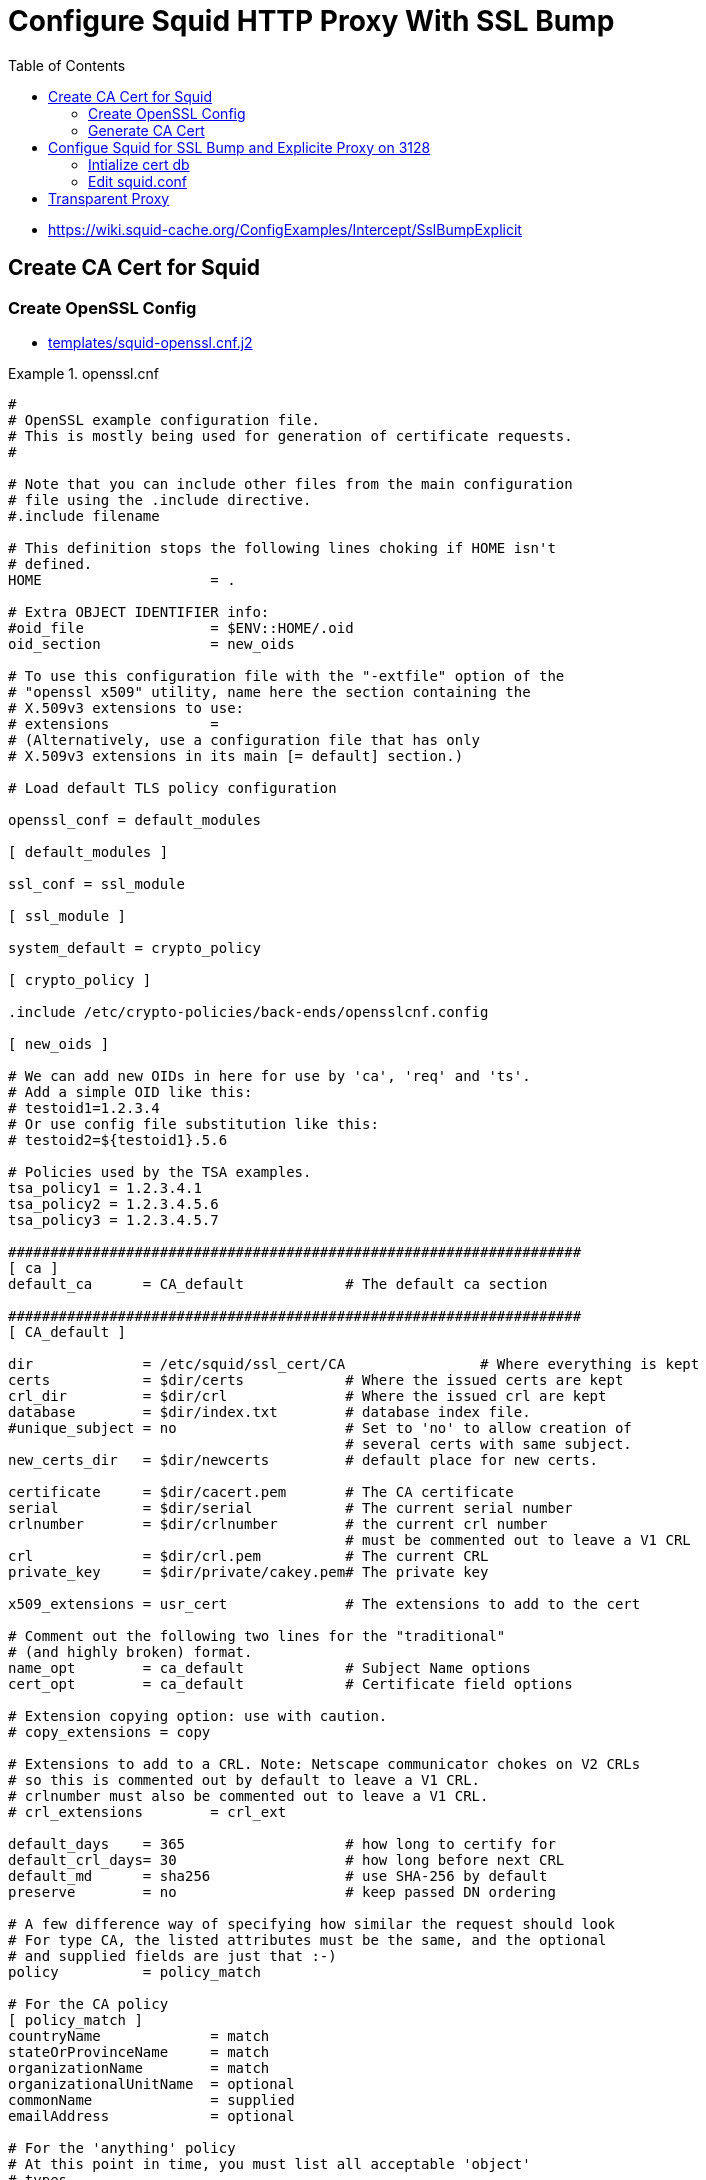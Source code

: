 :toc:
:toc: []

= Configure Squid HTTP Proxy With SSL Bump

* https://wiki.squid-cache.org/ConfigExamples/Intercept/SslBumpExplicit

== Create CA Cert for Squid

=== Create OpenSSL Config

* link:templates/squid-openssl.cnf.j2[]

.openssl.cnf
====
[source,ini]
----
#
# OpenSSL example configuration file.
# This is mostly being used for generation of certificate requests.
#

# Note that you can include other files from the main configuration
# file using the .include directive.
#.include filename

# This definition stops the following lines choking if HOME isn't
# defined.
HOME			= .

# Extra OBJECT IDENTIFIER info:
#oid_file		= $ENV::HOME/.oid
oid_section		= new_oids

# To use this configuration file with the "-extfile" option of the
# "openssl x509" utility, name here the section containing the
# X.509v3 extensions to use:
# extensions		=
# (Alternatively, use a configuration file that has only
# X.509v3 extensions in its main [= default] section.)

# Load default TLS policy configuration

openssl_conf = default_modules

[ default_modules ]

ssl_conf = ssl_module

[ ssl_module ]

system_default = crypto_policy

[ crypto_policy ]

.include /etc/crypto-policies/back-ends/opensslcnf.config

[ new_oids ]

# We can add new OIDs in here for use by 'ca', 'req' and 'ts'.
# Add a simple OID like this:
# testoid1=1.2.3.4
# Or use config file substitution like this:
# testoid2=${testoid1}.5.6

# Policies used by the TSA examples.
tsa_policy1 = 1.2.3.4.1
tsa_policy2 = 1.2.3.4.5.6
tsa_policy3 = 1.2.3.4.5.7

####################################################################
[ ca ]
default_ca	= CA_default		# The default ca section

####################################################################
[ CA_default ]

dir		= /etc/squid/ssl_cert/CA		# Where everything is kept
certs		= $dir/certs		# Where the issued certs are kept
crl_dir		= $dir/crl		# Where the issued crl are kept
database	= $dir/index.txt	# database index file.
#unique_subject	= no			# Set to 'no' to allow creation of
					# several certs with same subject.
new_certs_dir	= $dir/newcerts		# default place for new certs.

certificate	= $dir/cacert.pem 	# The CA certificate
serial		= $dir/serial 		# The current serial number
crlnumber	= $dir/crlnumber	# the current crl number
					# must be commented out to leave a V1 CRL
crl		= $dir/crl.pem 		# The current CRL
private_key	= $dir/private/cakey.pem# The private key

x509_extensions	= usr_cert		# The extensions to add to the cert

# Comment out the following two lines for the "traditional"
# (and highly broken) format.
name_opt 	= ca_default		# Subject Name options
cert_opt 	= ca_default		# Certificate field options

# Extension copying option: use with caution.
# copy_extensions = copy

# Extensions to add to a CRL. Note: Netscape communicator chokes on V2 CRLs
# so this is commented out by default to leave a V1 CRL.
# crlnumber must also be commented out to leave a V1 CRL.
# crl_extensions	= crl_ext

default_days	= 365			# how long to certify for
default_crl_days= 30			# how long before next CRL
default_md	= sha256		# use SHA-256 by default
preserve	= no			# keep passed DN ordering

# A few difference way of specifying how similar the request should look
# For type CA, the listed attributes must be the same, and the optional
# and supplied fields are just that :-)
policy		= policy_match

# For the CA policy
[ policy_match ]
countryName		= match
stateOrProvinceName	= match
organizationName	= match
organizationalUnitName	= optional
commonName		= supplied
emailAddress		= optional

# For the 'anything' policy
# At this point in time, you must list all acceptable 'object'
# types.
[ policy_anything ]
countryName		= optional
stateOrProvinceName	= optional
localityName		= optional
organizationName	= optional
organizationalUnitName	= optional
commonName		= supplied
emailAddress		= optional

####################################################################
[ req ]
default_bits		= 2048
default_md		= sha256
default_keyfile 	= privkey.pem
distinguished_name	= req_distinguished_name
attributes		= req_attributes
x509_extensions	= v3_ca	# The extensions to add to the self signed cert

# Passwords for private keys if not present they will be prompted for
input_password = 41e821a9-3727
output_password = 41e821a9-3727

# This sets a mask for permitted string types. There are several options.
# default: PrintableString, T61String, BMPString.
# pkix	 : PrintableString, BMPString (PKIX recommendation before 2004)
# utf8only: only UTF8Strings (PKIX recommendation after 2004).
# nombstr : PrintableString, T61String (no BMPStrings or UTF8Strings).
# MASK:XXXX a literal mask value.
# WARNING: ancient versions of Netscape crash on BMPStrings or UTF8Strings.
string_mask = utf8only

# req_extensions = v3_req # The extensions to add to a certificate request

[ req_distinguished_name ]
countryName			= Country Name (2 letter code)
countryName_default		= US
countryName_min			= 2
countryName_max			= 2

stateOrProvinceName		= State or Province Name (full name)
stateOrProvinceName_default	= CA

localityName			= Locality Name (eg, city)
localityName_default		= Oakland

0.organizationName		= Organization Name (eg, company)
0.organizationName_default	= Bewley Internet Solutions

# we can do this but it is not needed normally :-)
#1.organizationName		= Second Organization Name (eg, company)
#1.organizationName_default	= World Wide Web Pty Ltd

organizationalUnitName		= Organizational Unit Name (eg, section)
organizationalUnitName_default	= Cotter

commonName			= Common Name (eg, your name or your server\'s hostname)
commonName_max			= 64
commonName_default		= infra.lab.bewley.net

emailAddress			= Email Address
emailAddress_max		= 64
emailAddress_default		= dale@bewley.net

# SET-ex3			= SET extension number 3

[ req_attributes ]
challengePassword		= A challenge password
challengePassword_min		= 4
challengePassword_max		= 20

unstructuredName		= An optional company name

[ usr_cert ]

# These extensions are added when 'ca' signs a request.

# This goes against PKIX guidelines but some CAs do it and some software
# requires this to avoid interpreting an end user certificate as a CA.

basicConstraints=CA:FALSE

# Here are some examples of the usage of nsCertType. If it is omitted
# the certificate can be used for anything *except* object signing.

# This is OK for an SSL server.
# nsCertType			= server

# For an object signing certificate this would be used.
# nsCertType = objsign

# For normal client use this is typical
# nsCertType = client, email

# and for everything including object signing:
# nsCertType = client, email, objsign

# This is typical in keyUsage for a client certificate.
# keyUsage = nonRepudiation, digitalSignature, keyEncipherment

# This will be displayed in Netscape's comment listbox.
nsComment			= "OpenSSL Generated Certificate"

# PKIX recommendations harmless if included in all certificates.
subjectKeyIdentifier=hash
authorityKeyIdentifier=keyid,issuer

# This stuff is for subjectAltName and issuerAltname.
# Import the email address.
# subjectAltName=email:copy
# An alternative to produce certificates that aren't
# deprecated according to PKIX.
subjectAltName=email:move

# Copy subject details
# issuerAltName=issuer:copy

#nsCaRevocationUrl		= http://www.domain.dom/ca-crl.pem
#nsBaseUrl
#nsRevocationUrl
#nsRenewalUrl
#nsCaPolicyUrl
#nsSslServerName

# This is required for TSA certificates.
# extendedKeyUsage = critical,timeStamping

[ v3_req ]

# Extensions to add to a certificate request

basicConstraints = CA:FALSE
keyUsage = nonRepudiation, digitalSignature, keyEncipherment

[ v3_ca ]


# Extensions for a typical CA


# PKIX recommendation.

subjectKeyIdentifier=hash

authorityKeyIdentifier=keyid:always,issuer:always

basicConstraints = critical,CA:true

# Key usage: this is typical for a CA certificate. However since it will
# prevent it being used as an test self-signed certificate it is best
# left out by default.
# keyUsage = cRLSign, keyCertSign

# Some might want this also
# nsCertType = sslCA, emailCA

# Include email address in subject alt name: another PKIX recommendation
# subjectAltName=email:copy
# Copy issuer details
# issuerAltName=issuer:copy

# DER hex encoding of an extension: beware experts only!
# obj=DER:02:03
# Where 'obj' is a standard or added object
# You can even override a supported extension:
# basicConstraints= critical, DER:30:03:01:01:FF

####################################################################
# Same as above, but CA req already has SubjectAltName
[ v3_ca_has_san ]
subjectKeyIdentifier = hash
authorityKeyIdentifier = keyid:always,issuer:always
basicConstraints = CA:true

[ crl_ext ]

# CRL extensions.
# Only issuerAltName and authorityKeyIdentifier make any sense in a CRL.

# issuerAltName=issuer:copy
authorityKeyIdentifier=keyid:always

[ proxy_cert_ext ]
# These extensions should be added when creating a proxy certificate

# This goes against PKIX guidelines but some CAs do it and some software
# requires this to avoid interpreting an end user certificate as a CA.

basicConstraints=CA:FALSE

# Here are some examples of the usage of nsCertType. If it is omitted
# the certificate can be used for anything *except* object signing.

# This is OK for an SSL server.
# nsCertType			= server

# For an object signing certificate this would be used.
# nsCertType = objsign

# For normal client use this is typical
# nsCertType = client, email

# and for everything including object signing:
# nsCertType = client, email, objsign

# This is typical in keyUsage for a client certificate.
# keyUsage = nonRepudiation, digitalSignature, keyEncipherment

# This will be displayed in Netscape's comment listbox.
nsComment			= "OpenSSL Generated Certificate"

# PKIX recommendations harmless if included in all certificates.
subjectKeyIdentifier=hash
authorityKeyIdentifier=keyid,issuer

# This stuff is for subjectAltName and issuerAltname.
# Import the email address.
# subjectAltName=email:copy
# An alternative to produce certificates that aren't
# deprecated according to PKIX.
subjectAltName=email:move

# Copy subject details
# issuerAltName=issuer:copy

#nsCaRevocationUrl		= http://www.domain.dom/ca-crl.pem
#nsBaseUrl
#nsRevocationUrl
#nsRenewalUrl
#nsCaPolicyUrl
#nsSslServerName

# This really needs to be in place for it to be a proxy certificate.
proxyCertInfo=critical,language:id-ppl-anyLanguage,pathlen:3,policy:foo

####################################################################
[ tsa ]

default_tsa = tsa_config1	# the default TSA section

[ tsa_config1 ]

# These are used by the TSA reply generation only.
dir		= /etc/squid/ssl_cert/CA		# TSA root directory
serial		= $dir/tsaserial	# The current serial number (mandatory)
crypto_device	= builtin		# OpenSSL engine to use for signing
signer_cert	= $dir/tsacert.pem 	# The TSA signing certificate
					# (optional)
certs		= $dir/cacert.pem	# Certificate chain to include in reply
					# (optional)
signer_key	= $dir/private/tsakey.pem # The TSA private key (optional)
signer_digest  = sha256			# Signing digest to use. (Optional)
default_policy	= tsa_policy1		# Policy if request did not specify it
					# (optional)
other_policies	= tsa_policy2, tsa_policy3	# acceptable policies (optional)
digests     = sha1, sha256, sha384, sha512  # Acceptable message digests (mandatory)
accuracy	= secs:1, millisecs:500, microsecs:100	# (optional)
clock_precision_digits  = 0	# number of digits after dot. (optional)
ordering		= yes	# Is ordering defined for timestamps?
				# (optional, default: no)
tsa_name		= yes	# Must the TSA name be included in the reply?
				# (optional, default: no)
ess_cert_id_chain	= no	# Must the ESS cert id chain be included?
				# (optional, default: no)
ess_cert_id_alg		= sha1	# algorithm to compute certificate
				# identifier (optional, default: sha1)
----
====

=== Generate CA Cert

[source,bash]
----
# https://www.phildev.net/ssl/creating_ca.html
mkdir /etc/squid/ssl_cert
cd /etc/squid/ssl_cert
mkdir CA
mkdir CA/{certsdb,certreqs,crl,private}
chmod 700 CA/private
touch CA/index.txt
cp -p /etc/pki/tls/openssl.cnf CA
# edit ^ per above config file

openssl req \
    -new \
    -newkey rsa:2048 \
    -days 365 \
    -sha256 \
    -nodes -x509 \
    -keyout private/cakey.pem -out careq.pem -config ./openssl.cnf

# create CSR
openssl req \
        -new \
        -newkey rsa:2048 \
        -keyout private/cakey.pem \
        -out careq.pem \
        -config ./openssl.cnf

# create self-signed CA
openssl ca \
        -create_serial \
        -out cacert.pem \
        -days 365 \
        -keyfile private/cakey.pem \
        -selfsign \
        -extensions v3_ca_has_san \
        -config ./openssl.cnf \
        -infiles careq.pem
        ``
# strip password from cert
openssl rsa \
        -in private/cakey.pem \
        -out private/cakey-decrypted.pem

# create PEM from decrypted key and cert
cat private/cakey-decrypted.pem  \
        newcerts/6F3756B110C445A8F889CB67CBDC896D22273438.pem  > myCA.pem

# distribute to squid
cp -p myCA.pem /etc/squid/ssl_cert/
openssl x509 \
        -in /etc/squid/ssl_cert/myCA.pem \
        -outform DER \
        -out /etc/squid/ssl_cert/myCA.der
----

* Distribute myCA.der to clients for trusting as root CA

== Configue Squid for SSL Bump and Explicite Proxy on 3128

=== Intialize cert db

[source,bash]
----
/usr/lib64/squid/security_file_certgen -c \
        -s /var/lib/ssl_db -M 4MB
chown squid:squid -R /var/lib/ssl_db
restorecon -vR /var/lib/ssl_db
----

=== Edit squid.conf

.squid.conf
====
[source,ini]
----
# AUTH_PARAM
#   htpasswd -c -b -B /etc/squid/htpasswd proxyuser proxypass
auth_param basic program /usr/lib64/squid/basic_ncsa_auth /etc/squid/htpasswd
auth_param basic realm Authentication REQUIRED

# ACLS
acl SSL_ports port 443

acl CONNECT method CONNECT

# Local Networks
acl localnet src 192.168.1.0/24
acl localnet src 192.168.4.0/24

acl Safe_ports port 21 #ftp
acl Safe_ports port 70 #gopher
acl Safe_ports port 80 #http
acl Safe_ports port 210 #wais
acl Safe_ports port 280 #http-mgmt
acl Safe_ports port 443 #https
acl Safe_ports port 488 #gss-http
acl Safe_ports port 591 #filemaker
acl Safe_ports port 777 #multiling http
acl Safe_ports port 1025-65535 #unregistered ports
acl step1 at_step SslBump1

http_access deny !Safe_ports
http_access deny CONNECT !SSL_ports
http_access allow localhost manager
http_access deny manager
http_access allow localhost
http_access allow localnet
http_access deny all

refresh_pattern ^ftp: 1440 20% 10080
refresh_pattern ^gopher: 1440 0% 1440
refresh_pattern -i (/cgi-bin/|\?) 0 0% 0
refresh_pattern (Release|Packages(.gz)*)$ 0 20% 2880
refresh_pattern . 0 20% 4320

#http_port 3128
http_port 3128 ssl-bump cert=/etc/squid/ssl_cert/myCA.pem generate-host-certificates=on dynamic_cert_mem_cache_size=4MB
# run this by hand once first:
#  /usr/lib64/squid/security_file_certgen -c -s /var/lib/ssl_db -M 4MB
#  restorecon -vR /var/lib/ssl_db
sslcrtd_program /usr/lib64/squid/security_file_certgen -s /var/lib/ssl_db -M 4MB
ssl_bump peek step1
ssl_bump bump all
tls_outgoing_options cafile=/etc/pki/ca-trust/extracted/openssl/ca-bundle.trust.crt cipher=HIGH:MEDIUM:!RC4:!aNULL:!eNULL:!LOW:!3DES:!MD5:!EXP:!PSK:!SRP:!DSS

shutdown_lifetime 30 seconds
httpd_suppress_version_string on
----
====

= Transparent Proxy

TBD untested

* Related https://bugzilla.redhat.com/show_bug.cgi?id=1773419
